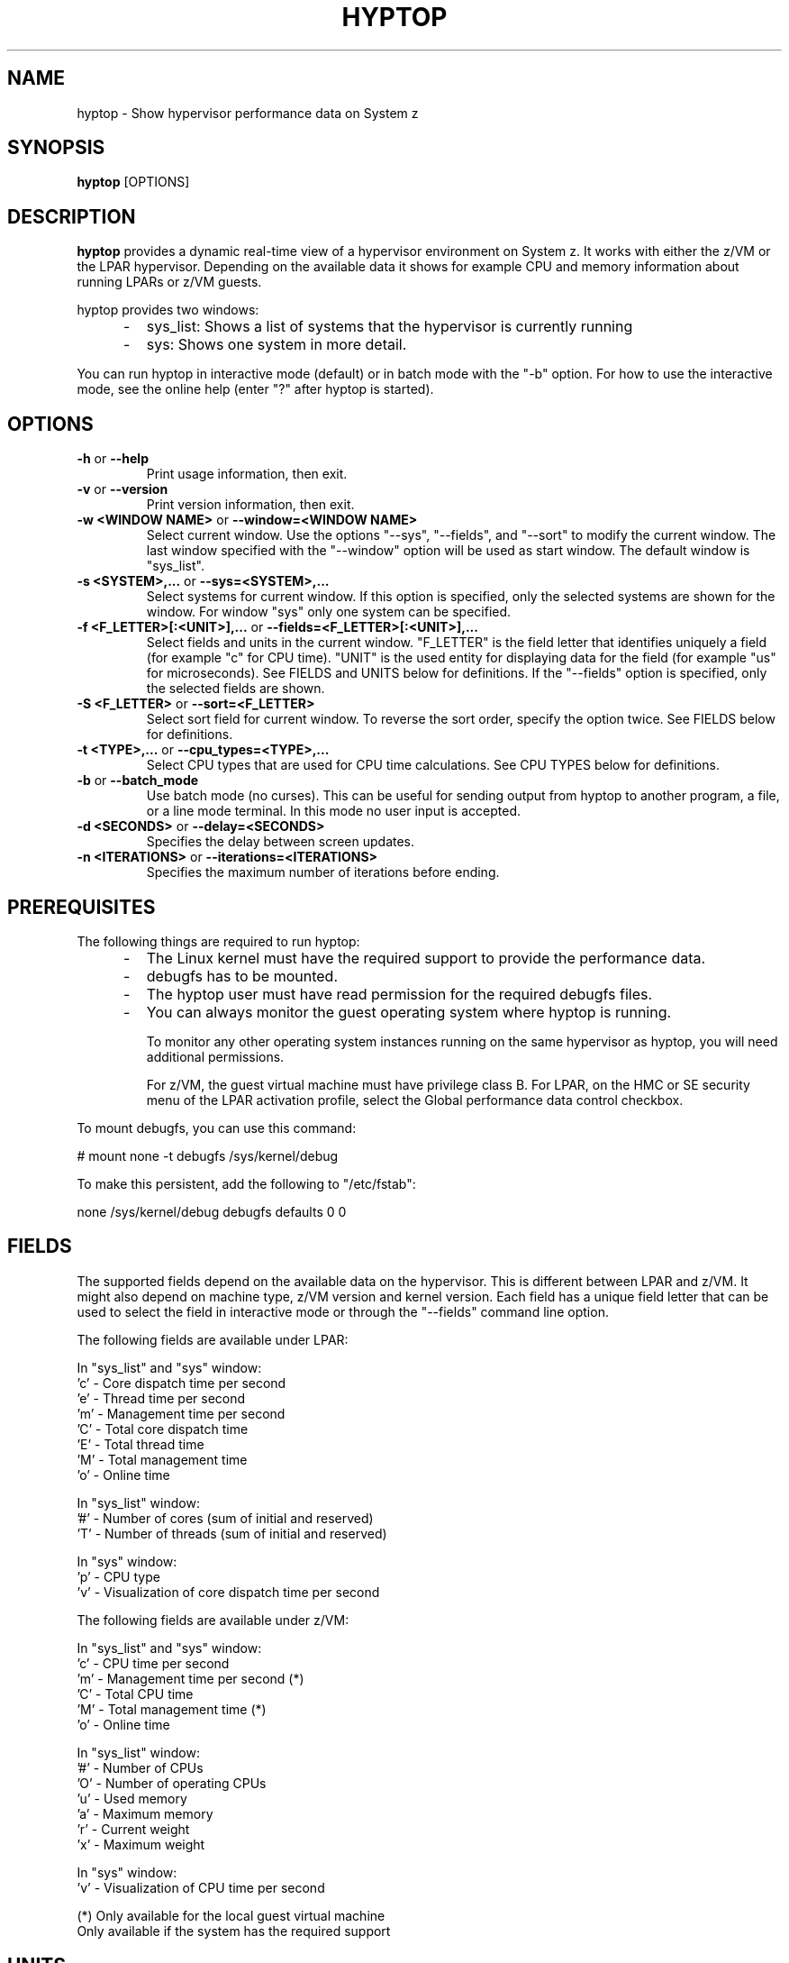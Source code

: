 .TH HYPTOP 8 "Nov 2009" "s390-tools"
.SH NAME
hyptop \- Show hypervisor performance data on System z

.SH SYNOPSIS
.B hyptop
[OPTIONS]

.SH DESCRIPTION
.B hyptop
provides a dynamic real-time view of a hypervisor environment on System z.
It works with either the z/VM or the LPAR hypervisor. Depending on the available
data it shows for example CPU and memory information about running LPARs or
z/VM guests.

hyptop provides two windows:
.IP "     -"
sys_list: Shows a list of systems that the hypervisor is currently running
.IP "     -"
sys: Shows one system in more detail.

.PP
You can run hyptop in interactive mode (default) or in batch mode with
the "\-b" option. For how to use the interactive mode, see the online help
(enter "?" after hyptop is started).

.SH OPTIONS
.TP
.BR "\-h" " or " "\-\-help"
Print usage information, then exit.

.TP
.BR "\-v" " or " "\-\-version"
Print version information, then exit.

.TP
.BR "\-w <WINDOW NAME>" " or " "\-\-window=<WINDOW NAME>"
Select current window. Use the options "--sys", "--fields", and "--sort" to
modify the current window. The last window specified with the "--window" option
will be used as start window. The default window is "sys_list".
.TP
.BR "\-s <SYSTEM>,..." " or " "\-\-sys=<SYSTEM>,..."
Select systems for current window. If this option is specified, only the
selected systems are shown for the window. For window "sys" only one
system can be specified.
.TP
.BR "\-f <F_LETTER>[:<UNIT>],..." " or " "\-\-fields=<F_LETTER>[:<UNIT>],..."
Select fields and units in the current window. "F_LETTER" is the field
letter that identifies uniquely a field (for example "c" for CPU time).
"UNIT" is the used entity for displaying data for the field (for example "us"
for microseconds). See FIELDS and UNITS below for definitions.
If the "--fields" option is specified, only the selected fields are
shown.
.TP
.BR "\-S <F_LETTER>" " or " "\-\-sort=<F_LETTER>"
Select sort field for current window. To reverse the sort order, specify the
option twice. See FIELDS below for definitions.
.TP
.BR "\-t <TYPE>,..." " or " "\-\-cpu_types=<TYPE>,..."
Select CPU types that are used for CPU time calculations. See CPU TYPES
below for definitions.
.TP
.BR "\-b" " or " "\-\-batch_mode"
Use batch mode (no curses). This can be useful for sending output from hyptop
to another program, a file, or a line mode terminal.
In this mode no user input is accepted.
.TP
.BR "\-d <SECONDS>" " or " "\-\-delay=<SECONDS>"
Specifies the delay between screen updates.
.TP
.BR "\-n <ITERATIONS>" " or " "\-\-iterations=<ITERATIONS>"
Specifies the maximum number of iterations before ending.

.SH PREREQUISITES
The following things are required to run hyptop:

.IP "     -"
The Linux kernel must have the required support to  provide  the
performance data.
.IP "     -"
debugfs has to be mounted.
.IP "     -"
The hyptop user must have read permission for the required debugfs files.
.IP "     -"
You can always monitor the guest operating system where hyptop is running.

To monitor any other operating system instances running on the same hypervisor
as hyptop, you will need additional permissions.

For z/VM, the guest virtual machine must have privilege class B. For LPAR,
on the HMC or SE security menu of the LPAR activation profile, select the
Global performance data control checkbox.

.PP
To mount debugfs, you can use this command:

# mount none -t debugfs /sys/kernel/debug

To make this persistent, add the following to "/etc/fstab":

none     /sys/kernel/debug       debugfs defaults        0 0


.SH FIELDS
The supported fields depend on the available data  on  the  hypervisor.
This  is  different  between LPAR and z/VM. It might also depend on
machine type, z/VM version and kernel version. Each field has a  unique
field  letter  that can be used to select the field in interactive mode
or through the "--fields" command line option.

The following fields are available under LPAR:

  In "sys_list" and "sys" window:
  'c' - Core dispatch time per second
  'e' - Thread time per second
  'm' - Management time per second
  'C' - Total core dispatch time
  'E' - Total thread time
  'M' - Total management time
  'o' - Online time

  In "sys_list" window:
  '#' - Number of cores (sum of initial and reserved)
  'T' - Number of threads (sum of initial and reserved)

  In "sys" window:
  'p' - CPU type
  'v' - Visualization of core dispatch time per second

The following fields are available under z/VM:

  In "sys_list" and "sys" window:
  'c' - CPU time per second
  'm' - Management time per second (*)
  'C' - Total CPU time
  'M' - Total management time (*)
  'o' - Online time

  In "sys_list" window:
  '#' - Number of CPUs
  'O' - Number of operating CPUs
  'u' - Used memory
  'a' - Maximum memory
  'r' - Current weight
  'x' - Maximum weight

  In "sys" window:
  'v' - Visualization of CPU time per second

  (*) Only available for the local guest virtual machine
      Only available if the system has the required support

.SH UNITS
Depending on the field type the values can be displayed in different units.
The following units are supported:

  Time:
  'us'  - Microseconds (10^-6 seconds)
  'ms'  - Millisconds (10^-3 seconds)
  '%'   - Hundreds of a second (10^-2 seconds) or percent
  's'   - Seconds
  'm'   - Minutes
  'hm'  - Hours & Minutes
  'dhm' - Days & Hours & Minutes

  Memory:
  'kib' - Kibibytes (1.024 bytes)
  'mib' - Mebibytes (1.048.576 bytes)
  'gib' - Gibibytes (1.073.741.824 bytes)

  Miscellaneous:
  'str' - String
  '#'   - Count/Number
  'vis' - Visualization

.SH CPU TYPES
Depending on the hypervisor different CPU types are supported. These CPU
types can be selected either interactively or with the "--cpu_types"
command line option. The calculation of the CPU data only uses CPUs of
the specified types.

On LPAR the following CPU types are supported:
   'IFL' - Integrated Facility for Linux
   'CP'  - CP processor type
   'UN'  - Unspecified processor type (other than CP or IFL)

NOTE: It is possible that on older machines also IFLs are shown as CPs.
On z/VM currently only the processor type 'UN' is available.

.SH CPU DATA
For Linux on z/VM, no performance data is available for individual CPUs
on remote guests.
Therefore, the hyptop "sys" window shows identical values for each of
the operating CPUs. For the CPU time fields, these values represent the
total across all operating CPUs divided by the number of operating CPUs.
For the online time field, the value is the time during which at least
one CPU has been operational.
Operating CPUs are shown with CPU identifier "0" and stopped CPUs with "1".

.SH EXAMPLES
To start hyptop with the "sys_list" window in interactive mode, enter:
.br

  # hyptop

.br
To start hyptop with the "sys_list" window in batch mode, enter:
.br

  # hyptop -b

.br
To start hyptop with the "sys_list" window in interactive mode with the fields
CPU time (in milliseconds) and online time (unit default) and sort the
output according to online time, enter:
.br

  # hyptop -f c:ms,o -S o

.br
To start hyptop with the "sys" window with system "MYLPAR" with the fields CPU
time (unit milliseconds) and online time  (unit  default)  and  sort  the
output reverse according the online time, enter:
.br

  # hyptop -w sys -s MYLPAR -f c:ms,o -S o -S o

.br
To start hyptop with the "sys_list" window in batch mode with update delay 5
seconds and 10 iterations, enter:
.br

  # hyptop -b -d 5 -n 10

.br
To start  hyptop with the "sys_list" window and use only CPU types IFL and CP
for CPU time calculation, enter:
.br

  # hyptop -t ifl,cp

.SH ENVIRONMENT
.TP
.B TERM
The TERM environment variable specifies your terminal type. To run
\fBhyptop\fP in interactive mode the TERM environment variable has
to be set. The interactive mode is not available for terminals that
have TERM=dumb (e.g. line mode terminals).
